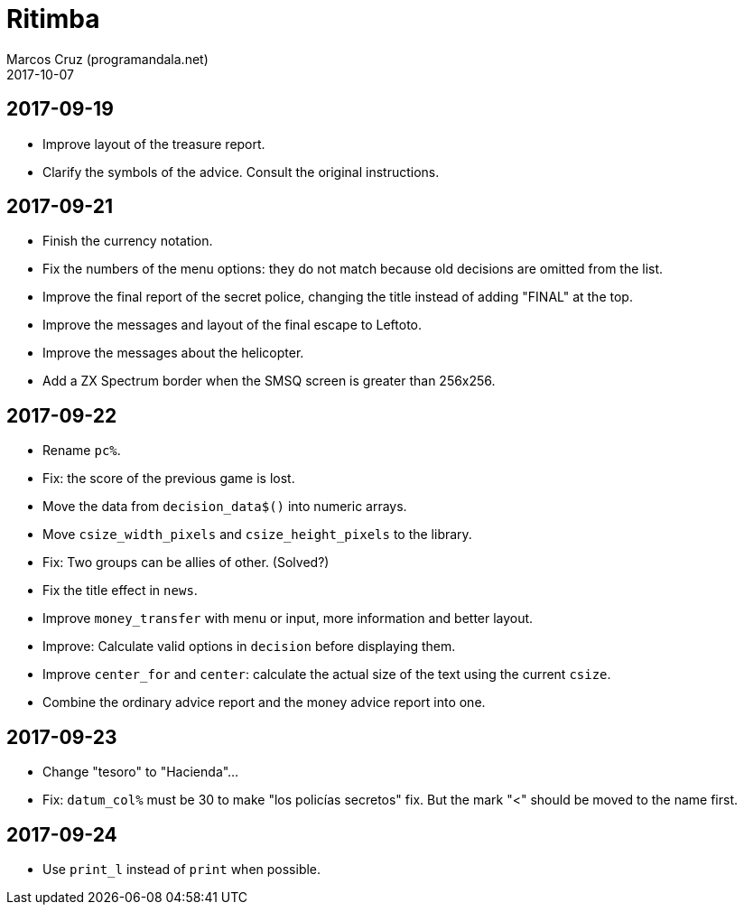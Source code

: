 = Ritimba
:author: Marcos Cruz (programandala.net)
:revdate: 2017-10-07

== 2017-09-19

- Improve layout of the treasure report.
- Clarify the symbols of the advice. Consult the original
  instructions.

== 2017-09-21

- Finish the currency notation.
- Fix the numbers of the menu options: they do not match because old
  decisions are omitted from the list.
- Improve the final report of the secret police, changing the title
  instead of adding "FINAL" at the top.
- Improve the messages and layout of the final escape to Leftoto.
- Improve the messages about the helicopter.
- Add a ZX Spectrum border when the SMSQ screen is greater than
  256x256.

== 2017-09-22

- Rename `pc%`.
- Fix: the score of the previous game is lost.
- Move the data from `decision_data$()` into numeric arrays.
- Move `csize_width_pixels` and `csize_height_pixels` to the library.
- Fix: Two groups can be allies of other. (Solved?)
- Fix the title effect in `news`.
- Improve `money_transfer` with menu or input, more information and
  better layout.
- Improve: Calculate valid options in `decision` before displaying
  them.
- Improve `center_for` and `center`: calculate the actual size of the
  text using the current `csize`.
- Combine the ordinary advice report and the money advice report into
  one.

== 2017-09-23

- Change "tesoro" to "Hacienda"...
- Fix: `datum_col%` must be 30 to make "los policías secretos" fix.
  But the mark "<" should be moved to the name first.

== 2017-09-24

- Use `print_l` instead of `print` when possible.
